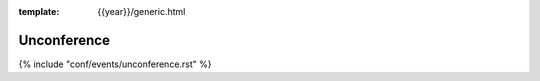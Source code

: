 :template: {{year}}/generic.html

Unconference
============

{% include "conf/events/unconference.rst" %}
